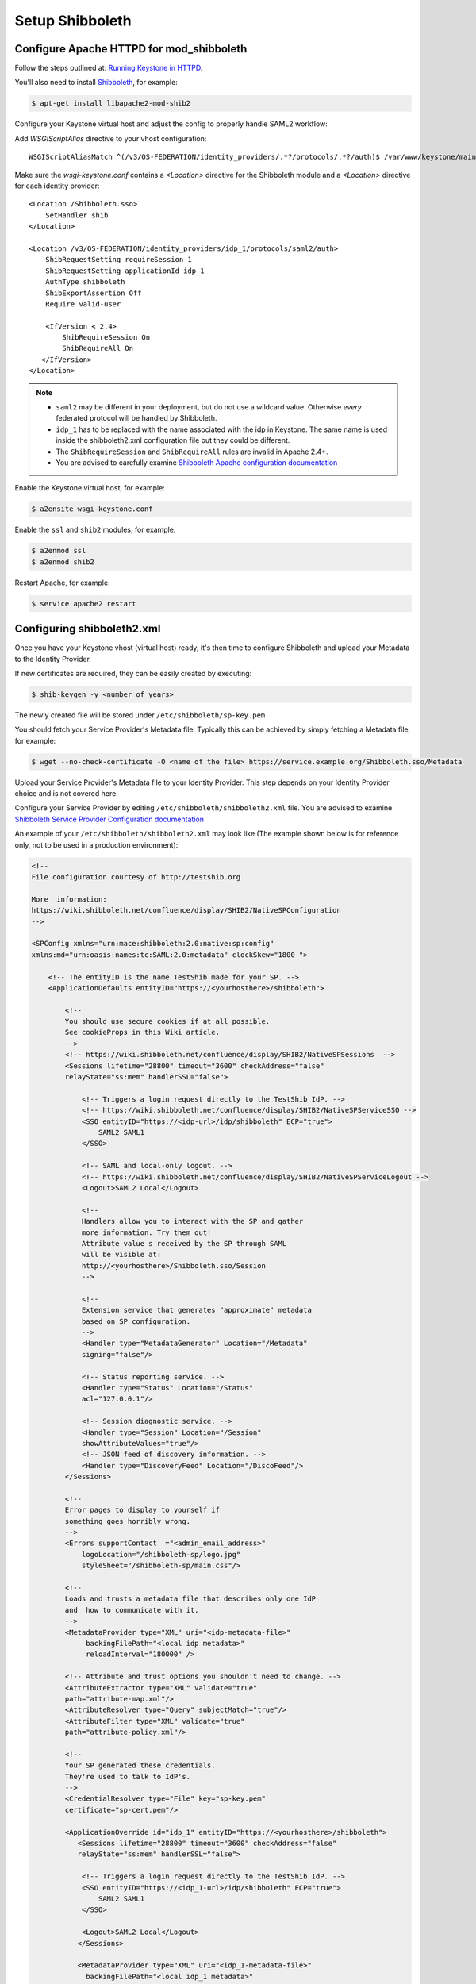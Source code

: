 ..
      Licensed under the Apache License, Version 2.0 (the "License"); you may
      not use this file except in compliance with the License. You may obtain
      a copy of the License at

      http://www.apache.org/licenses/LICENSE-2.0

      Unless required by applicable law or agreed to in writing, software
      distributed under the License is distributed on an "AS IS" BASIS, WITHOUT
      WARRANTIES OR CONDITIONS OF ANY KIND, either express or implied. See the
      License for the specific language governing permissions and limitations
      under the License.

Setup Shibboleth
================

-----------------------------------------
Configure Apache HTTPD for mod_shibboleth
-----------------------------------------

Follow the steps outlined at: `Running Keystone in HTTPD`_.

.. _`Running Keystone in HTTPD`: ../apache-httpd.html

You'll also need to install `Shibboleth <https://wiki.shibboleth.net/confluence/display/SHIB2/Home>`_, for
example:

.. code-block:: bash

    $ apt-get install libapache2-mod-shib2

Configure your Keystone virtual host and adjust the config to properly handle SAML2 workflow:

Add *WSGIScriptAlias* directive to your vhost configuration::

    WSGIScriptAliasMatch ^(/v3/OS-FEDERATION/identity_providers/.*?/protocols/.*?/auth)$ /var/www/keystone/main/$1

Make sure the *wsgi-keystone.conf* contains a *<Location>* directive for the Shibboleth module and
a *<Location>* directive for each identity provider::

    <Location /Shibboleth.sso>
        SetHandler shib
    </Location>

    <Location /v3/OS-FEDERATION/identity_providers/idp_1/protocols/saml2/auth>
        ShibRequestSetting requireSession 1
        ShibRequestSetting applicationId idp_1
        AuthType shibboleth
        ShibExportAssertion Off
        Require valid-user

        <IfVersion < 2.4>
            ShibRequireSession On
            ShibRequireAll On
       </IfVersion>
    </Location>

.. NOTE::
    * ``saml2`` may be different in your deployment, but do not use a wildcard value.
      Otherwise *every* federated protocol will be handled by Shibboleth.
    * ``idp_1`` has to be replaced with the name associated with the idp in Keystone.
      The same name is used inside the shibboleth2.xml configuration file but they could
      be different.
    * The ``ShibRequireSession`` and ``ShibRequireAll`` rules are invalid in
      Apache 2.4+.
    * You are advised to carefully examine `Shibboleth Apache configuration
      documentation
      <https://wiki.shibboleth.net/confluence/display/SHIB2/NativeSPApacheConfig>`_

Enable the Keystone virtual host, for example:

.. code-block:: bash

    $ a2ensite wsgi-keystone.conf

Enable the ``ssl`` and ``shib2`` modules, for example:

.. code-block:: bash

    $ a2enmod ssl
    $ a2enmod shib2

Restart Apache, for example:

.. code-block:: bash

    $ service apache2 restart

---------------------------
Configuring shibboleth2.xml
---------------------------

Once you have your Keystone vhost (virtual host) ready, it's then time to
configure Shibboleth and upload your Metadata to the Identity Provider.

If new certificates are required, they can be easily created by executing:

.. code-block:: bash

    $ shib-keygen -y <number of years>

The newly created file will be stored under ``/etc/shibboleth/sp-key.pem``

You should fetch your Service Provider's Metadata file. Typically this can be
achieved by simply fetching a Metadata file, for example:

.. code-block:: bash

    $ wget --no-check-certificate -O <name of the file> https://service.example.org/Shibboleth.sso/Metadata

Upload your Service Provider's Metadata file to your Identity Provider.
This step depends on your Identity Provider choice and is not covered here.

Configure your Service Provider by editing ``/etc/shibboleth/shibboleth2.xml``
file. You are advised to examine `Shibboleth Service Provider Configuration documentation <https://wiki.shibboleth.net/confluence/display/SHIB2/Configuration>`_

An example of your ``/etc/shibboleth/shibboleth2.xml`` may look like
(The example shown below is for reference only, not to be used in a production
environment):

.. code-block:: xml

    <!--
    File configuration courtesy of http://testshib.org

    More  information:
    https://wiki.shibboleth.net/confluence/display/SHIB2/NativeSPConfiguration
    -->

    <SPConfig xmlns="urn:mace:shibboleth:2.0:native:sp:config"
    xmlns:md="urn:oasis:names:tc:SAML:2.0:metadata" clockSkew="1800 ">

        <!-- The entityID is the name TestShib made for your SP. -->
        <ApplicationDefaults entityID="https://<yourhosthere>/shibboleth">

            <!--
            You should use secure cookies if at all possible.
            See cookieProps in this Wiki article.
            -->
            <!-- https://wiki.shibboleth.net/confluence/display/SHIB2/NativeSPSessions  -->
            <Sessions lifetime="28800" timeout="3600" checkAddress="false"
            relayState="ss:mem" handlerSSL="false">

                <!-- Triggers a login request directly to the TestShib IdP. -->
                <!-- https://wiki.shibboleth.net/confluence/display/SHIB2/NativeSPServiceSSO -->
                <SSO entityID="https://<idp-url>/idp/shibboleth" ECP="true">
                    SAML2 SAML1
                </SSO>

                <!-- SAML and local-only logout. -->
                <!-- https://wiki.shibboleth.net/confluence/display/SHIB2/NativeSPServiceLogout -->
                <Logout>SAML2 Local</Logout>

                <!--
                Handlers allow you to interact with the SP and gather
                more information. Try them out!
                Attribute value s received by the SP through SAML
                will be visible at:
                http://<yourhosthere>/Shibboleth.sso/Session
                -->

                <!--
                Extension service that generates "approximate" metadata
                based on SP configuration.
                -->
                <Handler type="MetadataGenerator" Location="/Metadata"
                signing="false"/>

                <!-- Status reporting service. -->
                <Handler type="Status" Location="/Status"
                acl="127.0.0.1"/>

                <!-- Session diagnostic service. -->
                <Handler type="Session" Location="/Session"
                showAttributeValues="true"/>
                <!-- JSON feed of discovery information. -->
                <Handler type="DiscoveryFeed" Location="/DiscoFeed"/>
            </Sessions>

            <!--
            Error pages to display to yourself if
            something goes horribly wrong.
            -->
            <Errors supportContact  ="<admin_email_address>"
                logoLocation="/shibboleth-sp/logo.jpg"
                styleSheet="/shibboleth-sp/main.css"/>

            <!--
            Loads and trusts a metadata file that describes only one IdP
            and  how to communicate with it.
            -->
            <MetadataProvider type="XML" uri="<idp-metadata-file>"
                 backingFilePath="<local idp metadata>"
                 reloadInterval="180000" />

            <!-- Attribute and trust options you shouldn't need to change. -->
            <AttributeExtractor type="XML" validate="true"
            path="attribute-map.xml"/>
            <AttributeResolver type="Query" subjectMatch="true"/>
            <AttributeFilter type="XML" validate="true"
            path="attribute-policy.xml"/>

            <!--
            Your SP generated these credentials.
            They're used to talk to IdP's.
            -->
            <CredentialResolver type="File" key="sp-key.pem"
            certificate="sp-cert.pem"/>

            <ApplicationOverride id="idp_1" entityID="https://<yourhosthere>/shibboleth">
               <Sessions lifetime="28800" timeout="3600" checkAddress="false"
               relayState="ss:mem" handlerSSL="false">

                <!-- Triggers a login request directly to the TestShib IdP. -->
                <SSO entityID="https://<idp_1-url>/idp/shibboleth" ECP="true">
                    SAML2 SAML1
                </SSO>

                <Logout>SAML2 Local</Logout>
               </Sessions>

               <MetadataProvider type="XML" uri="<idp_1-metadata-file>"
                 backingFilePath="<local idp_1 metadata>"
                 reloadInterval="180000" />

            </ApplicationOverride>

            <ApplicationOverride id="idp_2" entityID="https://<yourhosthere>/shibboleth">
               <Sessions lifetime="28800" timeout="3600" checkAddress="false"
               relayState="ss:mem" handlerSSL="false">

                <!-- Triggers a login request directly to the TestShib IdP. -->
                <SSO entityID="https://<idp_2-url>/idp/shibboleth" ECP="true">
                    SAML2 SAML1
                </SSO>

                <Logout>SAML2 Local</Logout>
               </Sessions>

               <MetadataProvider type="XML" uri="<idp_2-metadata-file>"
                 backingFilePath="<local idp_2 metadata>"
                 reloadInterval="180000" />

            </ApplicationOverride>

        </ApplicationDefaults>

        <!--
        Security policies you shouldn't change unless you
        know what you're doing.
        -->
        <SecurityPolicyProvider type="XML" validate="true"
        path="security-policy.xml"/>

        <!--
        Low-level configuration about protocols and bindings
        available for use.
        -->
        <ProtocolProvider type="XML" validate="true" reloadChanges="false"
        path="protocols.xml"/>

    </SPConfig>

Keystone enforces `external authentication`_ when the ``REMOTE_USER``
environment variable is present so make sure Shibboleth doesn't set the
``REMOTE_USER`` environment variable.  To do so, scan through the
``/etc/shibboleth/shibboleth2.xml`` configuration file and remove the
``REMOTE_USER`` directives.

Examine your attributes map file ``/etc/shibboleth/attribute-map.xml`` and adjust
your requirements if needed. For more information see
`attributes documentation <https://wiki.shibboleth.net/confluence/display/SHIB2/NativeSPAddAttribute>`_

Once you are done, restart your Shibboleth daemon:

.. _`external authentication`: ../external-auth.html

.. code-block:: bash

    $ service shibd restart
    $ service apache2 restart
